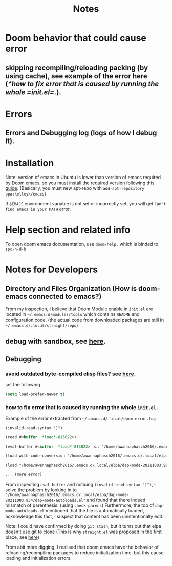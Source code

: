 #+TITLE: Notes



* Doom behavior that could cause error
** skipping recompiling/reloading packing (by using cache), see example of the error here ([[*how to fix error that is caused by running the whole =init.el=.]]).
* Errors
** Errors and Debugging log (logs of how I debug it).
* Installation

Note:
version of emacs in Ubuntu is lower than version of emacs required by Doom emacs, so you must install the required version following this [[https://github.com/hlissner/doom-emacs/blob/develop/docs/getting_started.org#install][guide]]. (Basically, you must new apt-repo with =add-apt-repository ppa:kelleyk/emacs=)

If =$EMACS= environment variable is not set or incorrectly set, you will get =Can't find emacs in your PATH= error.

* Help section and related info
To open doom emacs documentation, use =doom/help.= which is binded to =spc-h-d-h=
* Notes for Developers
** Directory and Files Organization (How is doom-emacs connected to emacs?)
From my inspection, I believe that Doom Module enable in =init.el= are located in =~/.emacs.d/modules/tools= which contains ~README~ and configuration code. (the actual code from downloaded packages are still in =~/.emacs.d/.local/straight/repo=)
** debug with sandbox, see [[https://discourse.doomemacs.org/t/testing-elisp-packages-in-dooms-sandbox/74][here]].
** Debugging
*** avoid outdated byte-compiled elisp files?  see [[https://emacs.stackexchange.com/questions/185/can-i-avoid-outdated-byte-compiled-elisp-files][here]].
set the following
#+BEGIN_SRC emacs-lisp :noeval
(setq load-prefer-newer t)
#+END_SRC
*** how to fix error that is caused by running the whole =init.el=.


Example of the error extracted from =~/.emacs.d/.local/doom.error.log=
#+BEGIN_SRC md
(invalid-read-syntax ")")

(read #<buffer  *load*-815022>)

(eval-buffer #<buffer  *load*-815022> nil "/home/awannaphasch2016/.emacs.d/.local/elpa/dap-mode-20211003.934/dap-mode-autoloads.el" nil t)

(load-with-code-conversion "/home/awannaphasch2016/.emacs.d/.local/elpa/dap-mode-20211003.934/dap-mode-autoloads.el" "/home/awannaphasch2016/.emacs.d/.local/elpa/dap-mode-20211003.934/dap-mode-autoloads.el" nil t)

(load "/home/awannaphasch2016/.emacs.d/.local/elpa/dap-mode-20211003.934/dap-mode-autoloads" nil t)

... (more error)
#+END_SRC

From inspecting =eval-buffer= and noticing =(invalid-read-syntax ")")=, I solve the problem by looking in to ="/home/awannaphasch2016/.emacs.d/.local/elpa/dap-mode-20211003.934/dap-mode-autoloads.el"= and found that there indeed mismatch of parenthesis. (using =check-parens=)
Furthermore, the top of =dap-mode-autoloads.el= mentioned that the file is automatically loaded, acknowledge this fact, I suspect that content has been unintentionally edit.

Note: I could have confirmed by doing =git stash=, but it turns out that elpa doesn't use git to clone (This is why =straight.el= was proposed in the first place, see [[file:~/org/notes/emacs/package-manager/straight.org::*Features][here]])

From abit more digging, I realised that doom emacs have the behavior of reloading/recompiling packages to reduce initialization time, but this cause loading and initialization errors.
